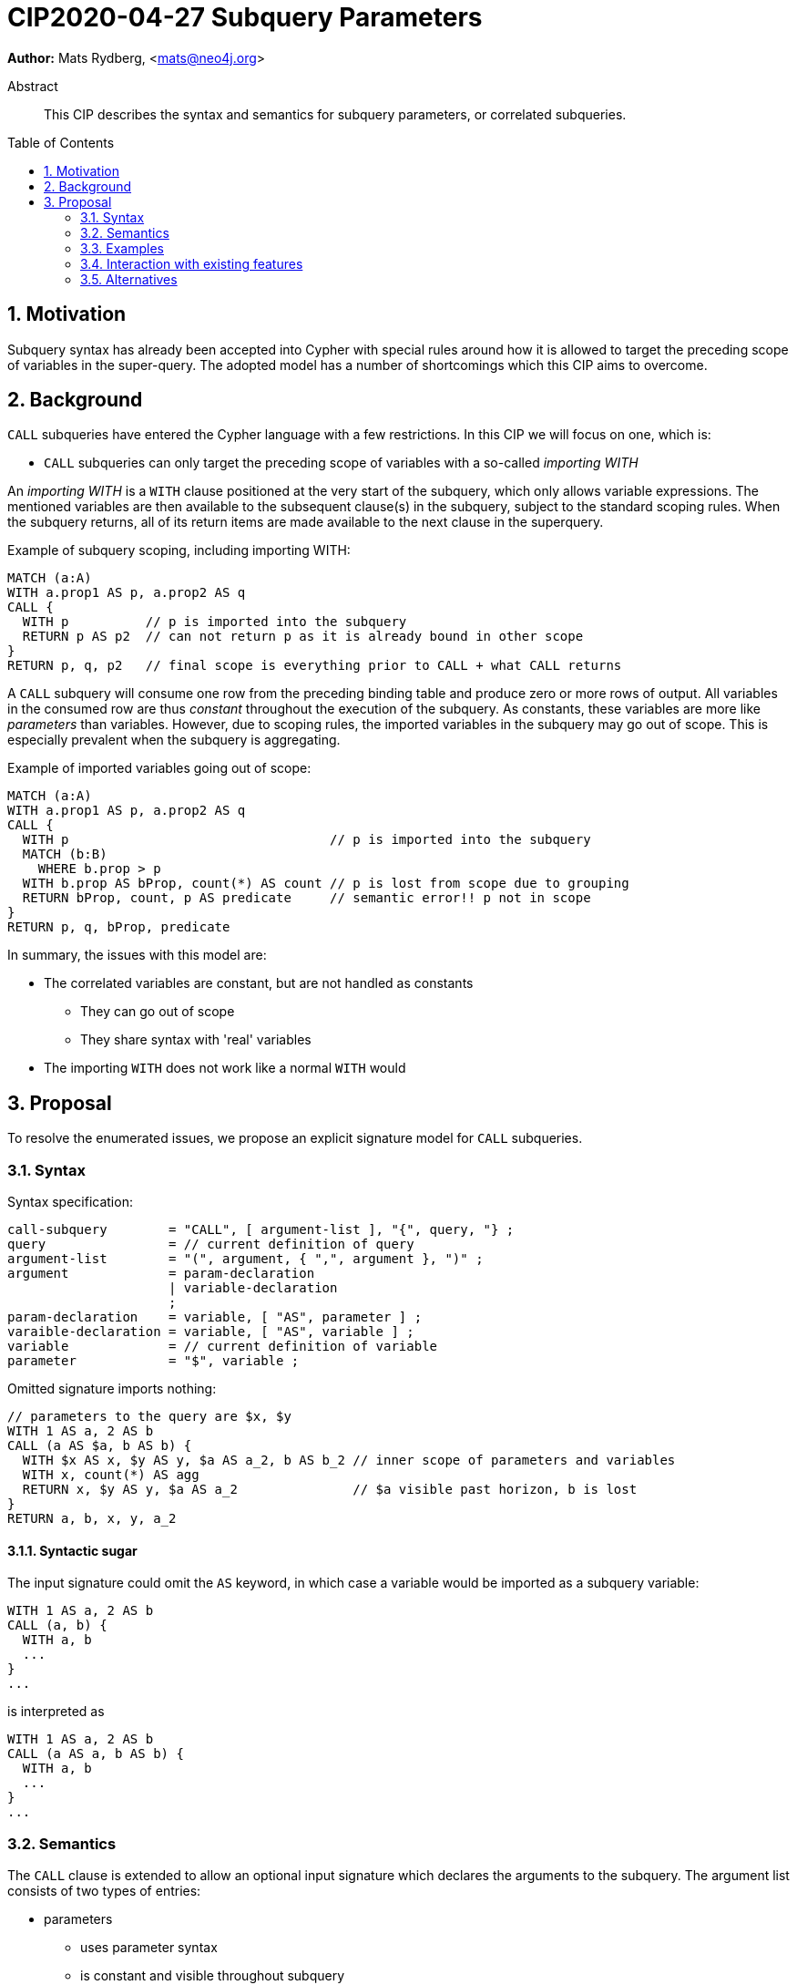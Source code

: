 = CIP2020-04-27 Subquery Parameters
:numbered:
:toc:
:toc-placement: macro
:source-highlighter: codemirror

*Author:* Mats Rydberg, <mats@neo4j.org>

[abstract]
.Abstract
--
This CIP describes the syntax and semantics for subquery parameters, or correlated subqueries.
--

toc::[]


== Motivation

Subquery syntax has already been accepted into Cypher with special rules around how it is allowed to target the preceding scope of variables in the super-query.
The adopted model has a number of shortcomings which this CIP aims to overcome.


== Background

`CALL` subqueries have entered the Cypher language with a few restrictions.
In this CIP we will focus on one, which is:

* `CALL` subqueries can only target the preceding scope of variables with a so-called _importing WITH_

An _importing WITH_ is a `WITH` clause positioned at the very start of the subquery, which only allows variable expressions.
The mentioned variables are then available to the subsequent clause(s) in the subquery, subject to the standard scoping rules.
When the subquery returns, all of its return items are made available to the next clause in the superquery.

.Example of subquery scoping, including importing WITH:
[source, cypher]
----
MATCH (a:A)
WITH a.prop1 AS p, a.prop2 AS q
CALL {
  WITH p          // p is imported into the subquery
  RETURN p AS p2  // can not return p as it is already bound in other scope
}
RETURN p, q, p2   // final scope is everything prior to CALL + what CALL returns
----

A `CALL` subquery will consume one row from the preceding binding table and produce zero or more rows of output.
All variables in the consumed row are thus _constant_ throughout the execution of the subquery.
As constants, these variables are more like _parameters_ than variables.
However, due to scoping rules, the imported variables in the subquery may go out of scope.
This is especially prevalent when the subquery is aggregating.

.Example of imported variables going out of scope:
[source, cypher]
----
MATCH (a:A)
WITH a.prop1 AS p, a.prop2 AS q
CALL {
  WITH p                                  // p is imported into the subquery
  MATCH (b:B)
    WHERE b.prop > p
  WITH b.prop AS bProp, count(*) AS count // p is lost from scope due to grouping
  RETURN bProp, count, p AS predicate     // semantic error!! p not in scope
}
RETURN p, q, bProp, predicate
----

In summary, the issues with this model are:

* The correlated variables are constant, but are not handled as constants
** They can go out of scope
** They share syntax with 'real' variables
* The importing `WITH` does not work like a normal `WITH` would


== Proposal

To resolve the enumerated issues, we propose an explicit signature model for `CALL` subqueries.


=== Syntax

.Syntax specification:
[source, ebnf]
----
call-subquery        = "CALL", [ argument-list ], "{", query, "} ;
query                = // current definition of query
argument-list        = "(", argument, { ",", argument }, ")" ;
argument             = param-declaration
                     | variable-declaration
                     ;
param-declaration    = variable, [ "AS", parameter ] ;
varaible-declaration = variable, [ "AS", variable ] ;
variable             = // current definition of variable
parameter            = "$", variable ;
----

.Omitted signature imports nothing:
[source, cypher]
----
// parameters to the query are $x, $y
WITH 1 AS a, 2 AS b
CALL (a AS $a, b AS b) {
  WITH $x AS x, $y AS y, $a AS a_2, b AS b_2 // inner scope of parameters and variables
  WITH x, count(*) AS agg
  RETURN x, $y AS y, $a AS a_2               // $a visible past horizon, b is lost
}
RETURN a, b, x, y, a_2
----


==== Syntactic sugar

The input signature could omit the `AS` keyword, in which case a variable would be imported as a subquery variable:

[source, cypher]
----
WITH 1 AS a, 2 AS b
CALL (a, b) {
  WITH a, b
  ...
}
...
----

is interpreted as

[source, cypher]
----
WITH 1 AS a, 2 AS b
CALL (a AS a, b AS b) {
  WITH a, b
  ...
}
...
----


=== Semantics

The `CALL` clause is extended to allow an optional input signature which declares the arguments to the subquery.
The argument list consists of two types of entries:

* parameters
** uses parameter syntax
** is constant and visible throughout subquery
** is not part of subquery binding table
** are added to the query parameters of the superquery
* variables
** uses variable syntax
** may vary by row and may go out of scope
** is part of subquery binding table


==== Omitted signature

If the input signature is omitted, this is interpreted as declaring the subquery _uncorrelated_.
That is, the input binding table is the unit table and the input parameters are the parameters of the superquery.

.Omitted signature imports nothing:
[source, cypher]
----
WITH 1 AS a, 2 AS b
CALL {
  RETURN a, $b       // semantic error!! a, $b not in scope
}
RETURN a, b
----


==== Import as parameter

* parameters
** uses parameter syntax
** is constant and visible throughout subquery
** is not part of subquery binding table
** are added to the query parameters of the superquery

.Import as parameter:
[source, cypher]
----
WITH 1 AS a, 2 AS b
CALL (a AS $a) {
  WITH 1 AS foo, count(*) AS c
  RETURN $a AS stillInScope
}
RETURN a, b
----


==== Import as variable

* variables
** uses variable syntax
** may vary by row and may go out of scope
** is part of subquery binding table


.Import as variable:
[source, cypher]
----
WITH 1 AS a, 2 AS b
CALL (a AS a) {
  WITH 1 AS foo, count(*) AS c
  RETURN $a AS stillInScope
}
RETURN a, b
----


=== Examples


=== Interaction with existing features

The importing `WITH` would not be supported by the explicit signatures given that an omission of the signature is meant to indicate no correlation.
Whenever an explicit signature is given, any `WITH` that begins the subquery would be interpreted as a standard `WITH`.


=== Alternatives

Omitting the signature could instead be defined as implicitly importing _all_ variables as variables to the subquery.

.Omitted signature imports everything as variables:
[source, cypher]
----
WITH 1 AS a, 2 AS b
CALL {
  WITH a, b
  ...
}
...
----
.Interpreted as:
[source, cypher]
----
WITH 1 AS a, 2 AS b
CALL (a AS a, b AS b) {
  WITH a, b
  ...
}
...
----

This could lead to removing the definition of the importing `WITH` and redefine it as a standard `WITH` in a backwards-compatible way.

